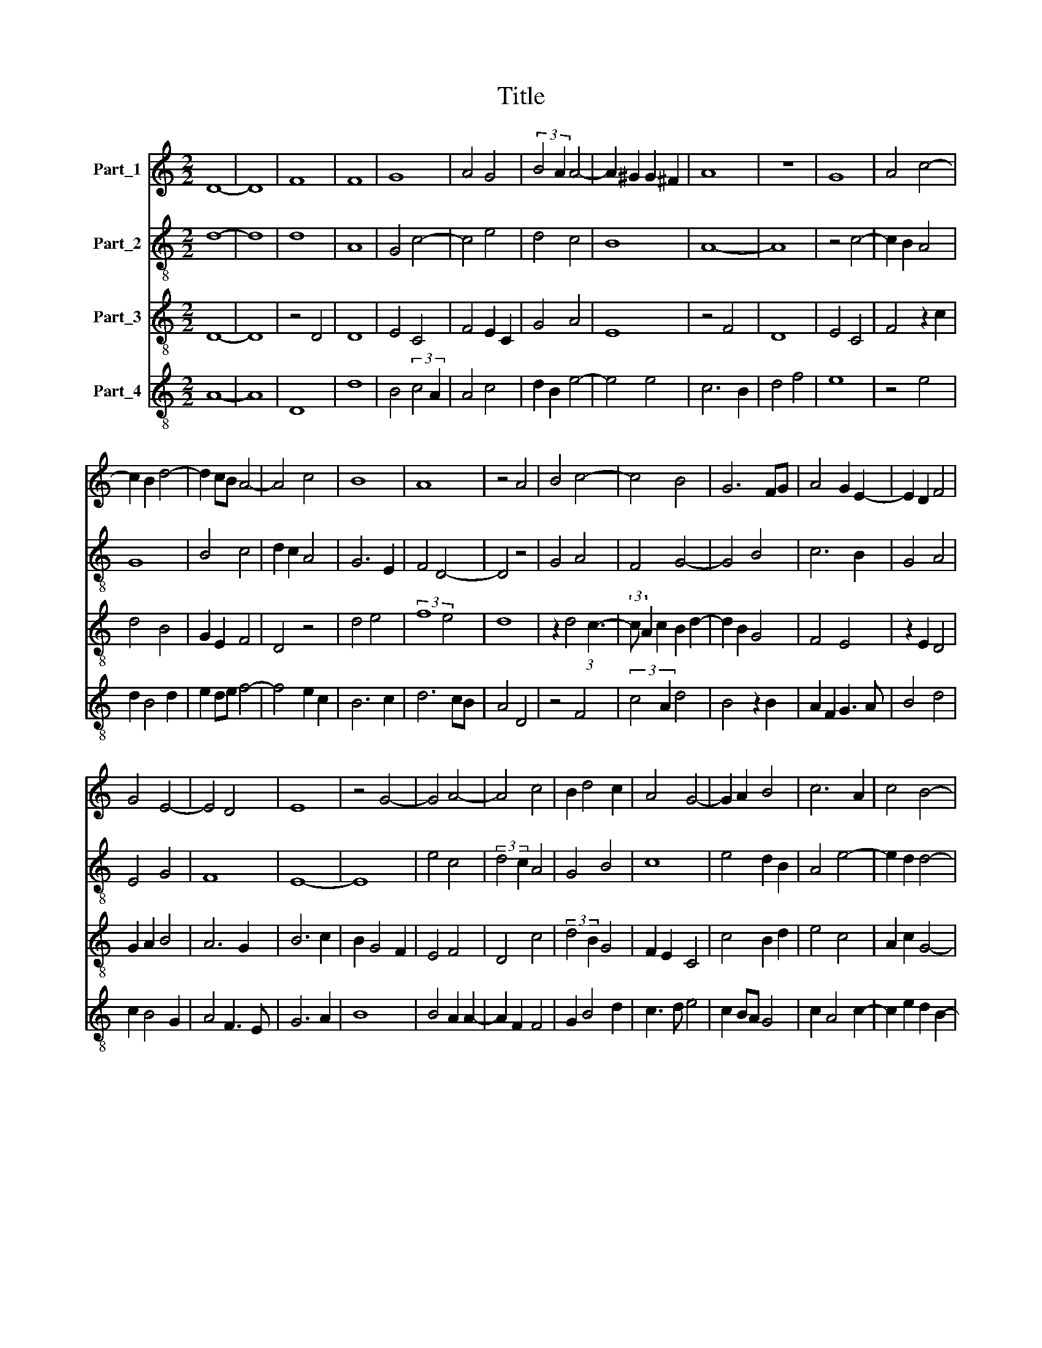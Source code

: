 X:1
T:Title
%%score 1 2 3 4
L:1/8
M:2/2
K:C
V:1 treble nm="Part_1"
V:2 treble-8 nm="Part_2"
V:3 treble-8 nm="Part_3"
V:4 treble-8 nm="Part_4"
V:1
 D8- | D8 | F8 | F8 | G8 | A4 G4 | (3:2:2B4 A2 A4- | A2 ^G2 G2 ^F2 | A8 | z8 | G8 | A4 c4- | %12
 c2 B2 d4- | d2 cB A4- | A4 c4 | B8 | A8 | z4 A4 | B4 c4- | c4 B4 | G6 FG | A4 G2 E2- | E2 D2 F4 | %23
 G4 E4- | E4 D4 | E8 | z4 G4- | G4 A4- | A4 c4 | B2 d4 c2 | A4 G4- | G2 A2 B4 | c6 A2 | c4 B4- | %34
 B2 A2 A4- | A2 ^G2 G2 ^F2 | A8 | z8 | D8 | F6 EF | G8 | D4 F4- | F2 E2 C4 | D8 | C8 | D2 E2 F4- | %46
 F2 D2 E4 | F8 | z4 G4- | G2 FE D4 | C4 F4 | E2 G4 F2 | D4 E4 | C4 F4- | F2 E2 E4- | E4 D4 | E8- | %57
 E8 |] %58
V:2
 d8- | d8 | d8 | A8 | G4 c4- | c4 e4 | d4 c4 | B8 | A8- | A8 | z4 c4- | c2 B2 A4 | G8 | B4 c4 | %14
 d2 c2 A4 | G6 E2 | F4 D4- | D4 z4 | G4 A4 | F4 G4- | G4 B4 | c6 B2 | G4 A4 | E4 G4 | F8 | E8- | %26
 E8 | e4 c4 | (3:2:2d4 c2 A4 | G4 B4 | c8 | e4 d2 B2 | A4 e4- | e2 d2 d4- | d4 c4 | B8 | A8- | A8 | %38
 z8 | d8 | e4 (3:2:2c4 B2 | d8 | A4 c4- | c2 B2 B2 A2 | c4 A4 | F8 | G8 | F8 | D4 E4 | C4 F4- | %50
 F4 A4 | G4 B4- | B4 (3:2:1c6- | (3:2:2c2 A4 A4 | G4 E4 | F8 | E8- | E8 |] %58
V:3
 D8- | D8 | z4 D4 | D8 | E4 C4 | F4 E2 C2 | G4 A4 | E8 | z4 F4 | D8 | E4 C4 | F4 z2 c2 | d4 B4 | %13
 G2 E2 F4 | D4 z4 | d4 e4 | (3:2:2f8 e4 | d8 | z2 d4 (3:2:1c3- | (3:2:2c A2 c2 B2 d2- | d2 B2 G4 | %21
 F4 E4 | z2 E2 D4 | G2 A2 B4 | A6 G2 | B6 c2 | B2 G4 F2 | E4 F4 | D4 c4 | (3:2:2d4 B2 G4 | %30
 F2 E2 C4 | c4 B2 d2 | e4 c4 | A2 c2 G4- | G4 A4 | E8 | F8 | D8- | D8 | z4 F4 | C8 | F4 D4- | %42
 D4 C4 | G8 | C4 (3:2:2F4 G2 | A4 F4 | C8 | c4 d2 A2 | B2 A2 c4- | c4 z4 | A4 D4 | E8 | G4 C4- | %53
 C4 D4 | E4 G4 | A6 G2 | B8- | B8 |] %58
V:4
 A8- | A8 | D8 | d8 | B4 (3:2:2c4 A2 | A4 c4 | d2 B2 e4- | e4 e4 | c6 B2 | d4 f4 | e8 | z4 e4 | %12
 d2 B4 d2 | e2 de f4- | f4 e2 c2 | B6 c2 | d6 cB | A4 D4 | z4 F4 | (3:2:2c4 A2 d4 | B4 z2 B2 | %21
 A2 F2 G3 A | B4 d4 | c2 B4 G2 | A4 F3 E | G6 A2 | B8 | B4 A2 A2- | A2 F2 F4 | G2 B4 d2 | c3 d e4 | %31
 c2 BA G4 | c2 A4 c2- | c2 e2 d2 B2- | B2 A2 c3 d | e8 | c6 Bc | d6 c2 | B2 A2 A4 | D8 | z4 E4 | %41
 A8 | F2 E2 G4 | z4 G4- | G4 A2 F2- | F2 D2 A2 B2 | c8 | A8 | G4 z4 | G4 A4 | z2 c2 d4 | B4 G4 | %52
 z4 G4 | A4 d4 | B2 G2 B4 | A4 (3:2:2F4 E2 | G4 A4 | B8 |] %58

